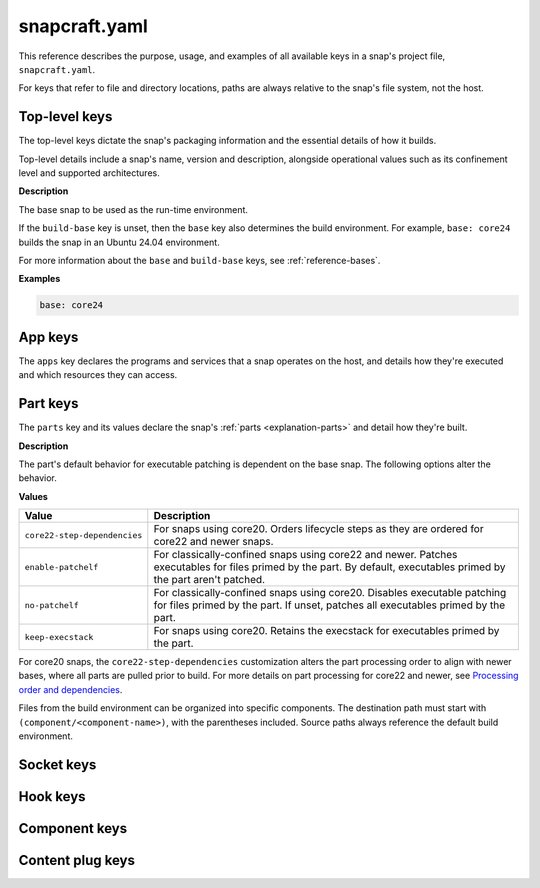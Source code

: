 .. _reference-snapcraft-yaml:

snapcraft.yaml
==============

This reference describes the purpose, usage, and examples of all available keys in a
snap's project file, ``snapcraft.yaml``.

For keys that refer to file and directory locations, paths are always relative to the
snap's file system, not the host.


.. _reference-snapcraft-yaml-top-level-keys:

Top-level keys
--------------

The top-level keys dictate the snap's packaging information and the essential details of
how it builds.

Top-level details include a snap's name, version and description, alongside operational
values such as its confinement level and supported architectures.

.. py:currentmodule:: snapcraft.models.project

.. kitbash-field:: Project name

.. py:currentmodule:: craft_application.models.project

.. kitbash-field:: Project title

.. py:currentmodule:: snapcraft.models.project

.. kitbash-field:: Project version

.. py:currentmodule:: craft_application.models.project

.. kitbash-field:: Project license

.. kitbash-field:: Project summary

.. kitbash-field:: Project description

.. py:currentmodule:: snapcraft.models.project

.. kitbash-field:: Project adopt_info

.. kitbash-field:: Project type

.. py:currentmodule:: craft_application.models.project

.. kitbash-field:: Project base

**Description**

The base snap to be used as the run-time environment.

If the ``build-base`` key is unset, then the ``base`` key also determines the build
environment. For example, ``base: core24`` builds the snap in an Ubuntu 24.04
environment.

For more information about the ``base`` and ``build-base`` keys, see
:ref:`reference-bases`.

**Examples**

.. code-block:: yaml

    base: core24

.. py:currentmodule:: snapcraft.models.project

.. kitbash-field:: Project build_base

.. kitbash-field:: Project grade

.. kitbash-field:: Project confinement

.. kitbash-field:: Project source_code
    :override-type: str | list[str]

.. kitbash-field:: Project contact
    :override-type: str | list[str]

.. kitbash-field:: Project website
    :override-type: str | list[str]

.. kitbash-field:: Project issues
    :override-type: str | list[str]

.. kitbash-field:: Project donation
    :override-type: str | list[str]

.. kitbash-field:: Project compression

.. kitbash-field:: Project icon

.. kitbash-field:: Project layout

.. kitbash-field:: Project passthrough

.. kitbash-field:: Project assumes

.. kitbash-field:: Project slots

.. kitbash-field:: Project lint

.. kitbash-field:: Project epoch

.. kitbash-field:: Project system_usernames

.. kitbash-field:: Project environment

.. kitbash-field:: Project build_packages

.. kitbash-field:: Project build_snaps

.. kitbash-field:: Project ua_services

.. kitbash-field:: Project provenance

.. kitbash-field:: Project platforms

.. kitbash-field:: Project architectures

.. kitbash-field:: Project apps

.. py:currentmodule:: craft_application.models.project

.. kitbash-field:: Project parts
    :override-type: dict[str, Part]

.. kitbash-field:: Project package_repositories
    :override-type: list[dict[str, Any]]

.. py:currentmodule:: snapcraft.models.project

.. kitbash-field:: Project hooks

.. kitbash-field:: Project components
    :override-type: dict[str, Component]

.. kitbash-field:: Project plugs


.. _reference-snapcraft-yaml-app-keys:

App keys
--------

The ``apps`` key declares the programs and services that a snap operates on the host,
and details how they're executed and which resources they can access.

.. py:currentmodule:: snapcraft.models.app

.. kitbash-model:: App
    :prepend-name: apps.<app-name>


.. _reference-snapcraft-yaml-part-keys:

Part keys
---------

The ``parts`` key and its values declare the snap's :ref:`parts <explanation-parts>` and
detail how they're built.

.. py:currentmodule:: craft_parts.parts

.. Main keys

.. kitbash-field:: PartSpec plugin
    :prepend-name: parts.<part-name>

.. kitbash-field:: PartSpec after
    :prepend-name: parts.<part-name>

.. kitbash-field:: PartSpec disable_parallel
    :prepend-name: parts.<part-name>

.. Source keys

.. kitbash-field:: PartSpec source
    :prepend-name: parts.<part-name>

.. kitbash-field:: PartSpec source_type
    :prepend-name: parts.<part-name>

.. kitbash-field:: PartSpec source_checksum
    :prepend-name: parts.<part-name>

.. kitbash-field:: PartSpec source_branch
    :prepend-name: parts.<part-name>

.. kitbash-field:: PartSpec source_tag
    :prepend-name: parts.<part-name>

.. kitbash-field:: PartSpec source_commit
    :prepend-name: parts.<part-name>

.. kitbash-field:: PartSpec source_depth
    :prepend-name: parts.<part-name>

.. kitbash-field:: PartSpec source_submodules
    :prepend-name: parts.<part-name>

.. kitbash-field:: PartSpec source_subdir
    :prepend-name: parts.<part-name>

.. Pull step keys

.. kitbash-field:: PartSpec override_pull
    :prepend-name: parts.<part-name>

.. Build step keys

.. kitbash-field:: PartSpec build_environment
    :prepend-name: parts.<part-name>

.. kitbash-field:: PartSpec build_attributes
    :prepend-name: parts.<part-name>

**Description**

The part's default behavior for executable patching is dependent on the base snap.
The following options alter the behavior.

**Values**

.. list-table::
    :header-rows: 1

    * - Value
      - Description
    * - ``core22-step-dependencies``
      - For snaps using core20. Orders lifecycle steps as they are ordered for
        core22 and newer snaps.
    * - ``enable-patchelf``
      - For classically-confined snaps using core22 and newer. Patches executables
        for files primed by the part. By default, executables primed by the part
        aren't patched.
    * - ``no-patchelf``
      - For classically-confined snaps using core20. Disables executable patching
        for files primed by the part. If unset, patches all executables primed by
        the part.
    * - ``keep-execstack``
      - For snaps using core20. Retains the execstack for executables primed by the
        part.

For core20 snaps, the ``core22-step-dependencies`` customization alters the part
processing order to align with newer bases, where all parts are pulled prior to build.
For more details on part processing for core22 and newer, see `Processing order and
dependencies <https://documentation.ubuntu.com/snapcraft/stable/explanation/parts-lifecycle/#processing-order-and-dependencies>`_.

.. kitbash-field:: PartSpec override_build
    :prepend-name: parts.<part-name>

.. kitbash-field:: PartSpec build_packages
    :prepend-name: parts.<part-name>

.. kitbash-field:: PartSpec build_snaps
    :prepend-name: parts.<part-name>

.. kitbash-field:: PartSpec organize_files
    :prepend-name: parts.<part-name>

Files from the build environment can be organized into specific components. The
destination path must start with ``(component/<component-name>)``, with the parentheses
included. Source paths always reference the default build environment.


.. Stage step keys

.. kitbash-field:: PartSpec stage_files
    :prepend-name: parts.<part-name>
    :override-type: list[str]

.. kitbash-field:: PartSpec stage_packages
    :prepend-name: parts.<part-name>

.. kitbash-field:: PartSpec stage_snaps
    :prepend-name: parts.<part-name>

.. kitbash-field:: PartSpec override_stage
    :prepend-name: parts.<part-name>

.. Prime step keys

.. kitbash-field:: PartSpec prime_files
    :prepend-name: parts.<part-name>
    :override-type: list[str]

.. kitbash-field:: PartSpec override_prime
    :prepend-name: parts.<part-name>

.. Permission keys

.. kitbash-field:: PartSpec permissions
    :prepend-name: parts.<part-name>

.. py:currentmodule:: craft_parts.permissions

.. kitbash-field:: Permissions path
    :prepend-name: parts.<part-name>.permissions.<permission>

.. kitbash-field:: Permissions owner
    :prepend-name: parts.<part-name>.permissions.<permission>

.. kitbash-field:: Permissions group
    :prepend-name: parts.<part-name>.permissions.<permission>

.. kitbash-field:: Permissions mode
    :prepend-name: parts.<part-name>.permissions.<permission>


Socket keys
-----------

.. py:currentmodule:: snapcraft.models.app

.. kitbash-model:: Socket
    :prepend-name: sockets.<socket-name>


Hook keys
---------

.. py:currentmodule:: snapcraft.models.project

.. kitbash-model:: Hook
    :prepend-name: hooks.<hook-type>


Component keys
--------------

.. kitbash-model:: Component
    :prepend-name: components.<component-name>


Content plug keys
-----------------

.. kitbash-model:: ContentPlug
    :prepend-name: plugs.<plug-name>
